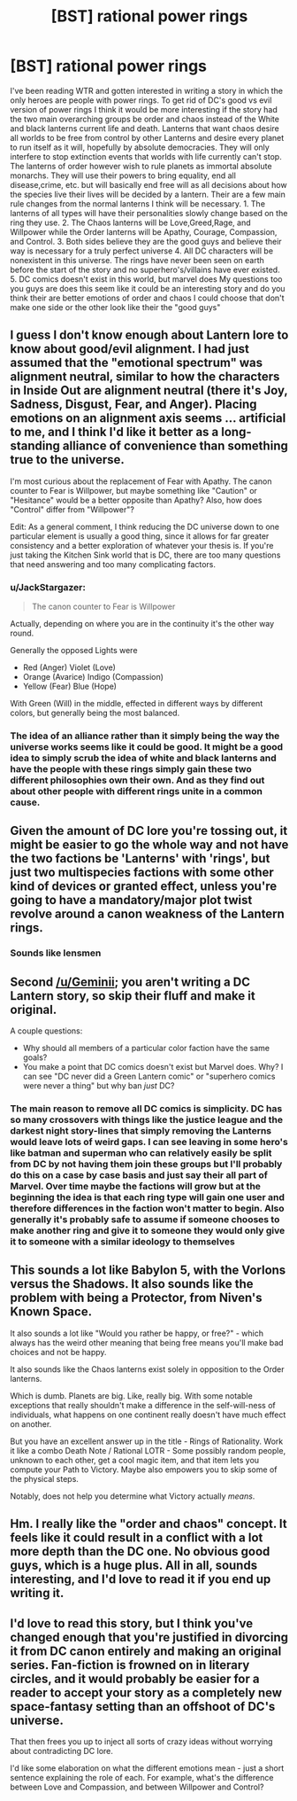 #+TITLE: [BST] rational power rings

* [BST] rational power rings
:PROPERTIES:
:Author: Luminnaran
:Score: 6
:DateUnix: 1451533250.0
:DateShort: 2015-Dec-31
:END:
I've been reading WTR and gotten interested in writing a story in which the only heroes are people with power rings. To get rid of DC's good vs evil version of power rings I think it would be more interesting if the story had the two main overarching groups be order and chaos instead of the White and black lanterns current life and death. Lanterns that want chaos desire all worlds to be free from control by other Lanterns and desire every planet to run itself as it will, hopefully by absolute democracies. They will only interfere to stop extinction events that worlds with life currently can't stop. The lanterns of order however wish to rule planets as immortal absolute monarchs. They will use their powers to bring equality, end all disease,crime, etc. but will basically end free will as all decisions about how the species live their lives will be decided by a lantern. Their are a few main rule changes from the normal lanterns I think will be necessary. 1. The lanterns of all types will have their personalities slowly change based on the ring they use. 2. The Chaos lanterns will be Love,Greed,Rage, and Willpower while the Order lanterns will be Apathy, Courage, Compassion, and Control. 3. Both sides believe they are the good guys and believe their way is necessary for a truly perfect universe 4. All DC characters will be nonexistent in this universe. The rings have never been seen on earth before the start of the story and no superhero's/villains have ever existed. 5. DC comics doesn't exist in this world, but marvel does My questions too you guys are does this seem like it could be an interesting story and do you think their are better emotions of order and chaos I could choose that don't make one side or the other look like their the "good guys"


** I guess I don't know enough about Lantern lore to know about good/evil alignment. I had just assumed that the "emotional spectrum" was alignment neutral, similar to how the characters in Inside Out are alignment neutral (there it's Joy, Sadness, Disgust, Fear, and Anger). Placing emotions on an alignment axis seems ... artificial to me, and I think I'd like it better as a long-standing alliance of convenience than something true to the universe.

I'm most curious about the replacement of Fear with Apathy. The canon counter to Fear is Willpower, but maybe something like "Caution" or "Hesitance" would be a better opposite than Apathy? Also, how does "Control" differ from "Willpower"?

Edit: As a general comment, I think reducing the DC universe down to one particular element is usually a good thing, since it allows for far greater consistency and a better exploration of whatever your thesis is. If you're just taking the Kitchen Sink world that is DC, there are too many questions that need answering and too many complicating factors.
:PROPERTIES:
:Author: alexanderwales
:Score: 12
:DateUnix: 1451539622.0
:DateShort: 2015-Dec-31
:END:

*** u/JackStargazer:
#+begin_quote
  The canon counter to Fear is Willpower
#+end_quote

Actually, depending on where you are in the continuity it's the other way round.

Generally the opposed Lights were

- Red (Anger) Violet (Love)
- Orange (Avarice) Indigo (Compassion)
- Yellow (Fear) Blue (Hope)

With Green (Will) in the middle, effected in different ways by different colors, but generally being the most balanced.
:PROPERTIES:
:Author: JackStargazer
:Score: 4
:DateUnix: 1451625375.0
:DateShort: 2016-Jan-01
:END:


*** The idea of an alliance rather than it simply being the way the universe works seems like it could be good. It might be a good idea to simply scrub the idea of white and black lanterns and have the people with these rings simply gain these two different philosophies own their own. And as they find out about other people with different rings unite in a common cause.
:PROPERTIES:
:Author: Luminnaran
:Score: 1
:DateUnix: 1451555563.0
:DateShort: 2015-Dec-31
:END:


** Given the amount of DC lore you're tossing out, it might be easier to go the whole way and not have the two factions be 'Lanterns' with 'rings', but just two multispecies factions with some other kind of devices or granted effect, unless you're going to have a mandatory/major plot twist revolve around a canon weakness of the Lantern rings.
:PROPERTIES:
:Author: Geminii27
:Score: 7
:DateUnix: 1451549308.0
:DateShort: 2015-Dec-31
:END:

*** Sounds like lensmen
:PROPERTIES:
:Author: Empiricist_or_not
:Score: 2
:DateUnix: 1451668885.0
:DateShort: 2016-Jan-01
:END:


** Second [[/u/Geminii]]; you aren't writing a DC Lantern story, so skip their fluff and make it original.

A couple questions:

- Why should all members of a particular color faction have the same goals?
- You make a point that DC comics doesn't exist but Marvel does. Why? I can see "DC never did a Green Lantern comic" or "superhero comics were never a thing" but why ban /just/ DC?\\
:PROPERTIES:
:Author: eaglejarl
:Score: 5
:DateUnix: 1451562812.0
:DateShort: 2015-Dec-31
:END:

*** The main reason to remove all DC comics is simplicity. DC has so many crossovers with things like the justice league and the darkest night story-lines that simply removing the Lanterns would leave lots of weird gaps. I can see leaving in some hero's like batman and superman who can relatively easily be split from DC by not having them join these groups but I'll probably do this on a case by case basis and just say their all part of Marvel. Over time maybe the factions will grow but at the beginning the idea is that each ring type will gain one user and therefore differences in the faction won't matter to begin. Also generally it's probably safe to assume if someone chooses to make another ring and give it to someone they would only give it to someone with a similar ideology to themselves
:PROPERTIES:
:Author: Luminnaran
:Score: 1
:DateUnix: 1451606321.0
:DateShort: 2016-Jan-01
:END:


** This sounds a lot like Babylon 5, with the Vorlons versus the Shadows. It also sounds like the problem with being a Protector, from Niven's Known Space.

It also sounds a lot like "Would you rather be happy, or free?" - which always has the weird other meaning that being free means you'll make bad choices and not be happy.

It also sounds like the Chaos lanterns exist solely in opposition to the Order lanterns.

Which is dumb. Planets are big. Like, really big. With some notable exceptions that really shouldn't make a difference in the self-will-ness of individuals, what happens on one continent really doesn't have much effect on another.

But you have an excellent answer up in the title - Rings of Rationality. Work it like a combo Death Note / Rational LOTR - Some possibly random people, unknown to each other, get a cool magic item, and that item lets you compute your Path to Victory. Maybe also empowers you to skip some of the physical steps.

Notably, does not help you determine what Victory actually /means/.
:PROPERTIES:
:Author: narfanator
:Score: 3
:DateUnix: 1451546218.0
:DateShort: 2015-Dec-31
:END:


** Hm. I really like the "order and chaos" concept. It feels like it could result in a conflict with a lot more depth than the DC one. No obvious good guys, which is a huge plus. All in all, sounds interesting, and I'd love to read it if you end up writing it.
:PROPERTIES:
:Author: __2BR02B__
:Score: 1
:DateUnix: 1451535438.0
:DateShort: 2015-Dec-31
:END:


** I'd love to read this story, but I think you've changed enough that you're justified in divorcing it from DC canon entirely and making an original series. Fan-fiction is frowned on in literary circles, and it would probably be easier for a reader to accept your story as a completely new space-fantasy setting than an offshoot of DC's universe.

That then frees you up to inject all sorts of crazy ideas without worrying about contradicting DC lore.

I'd like some elaboration on what the different emotions mean - just a short sentence explaining the role of each. For example, what's the difference between Love and Compassion, and between Willpower and Control?
:PROPERTIES:
:Author: Chronophilia
:Score: 1
:DateUnix: 1451662107.0
:DateShort: 2016-Jan-01
:END:
